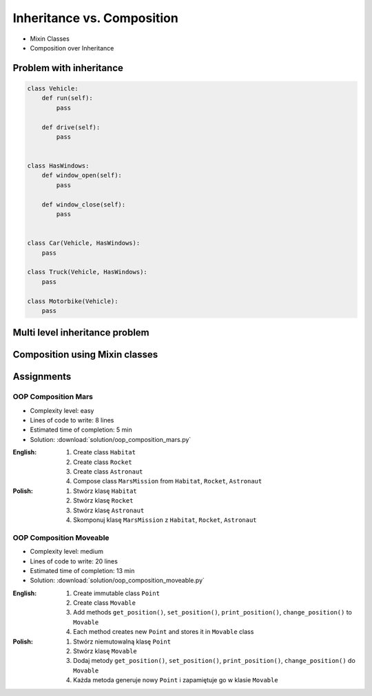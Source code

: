 ***************************
Inheritance vs. Composition
***************************


* Mixin Classes
* Composition over Inheritance


Problem with inheritance
========================
.. code-block:: python
    :caption: Inheritance pattern

    class Vehicle:
        def run(self):
            pass

        def drive(self):
            pass

        def window_open(self):
            pass

        def window_close(self):
            pass


    class Car(Vehicle):
        pass


    class Truck(Vehicle):
        pass


.. code-block:: python
    :caption: Problem with inheritance

    class Vehicle:
        def run(self):
            pass

        def drive(self):
            pass

        def window_open(self):
            pass

        def window_close(self):
            pass


    class Car(Vehicle):
        pass


    class Truck(Vehicle):
        pass


    class Motorbike(Vehicle):
        """Motorbike is a vehicle, but doesn't have windows."""

        def window_open(self):
            raise NotImplementedError

        def window_close(self):
            raise NotImplementedError

.. code-block:: python

    class Vehicle:
        def run(self):
            pass

        def drive(self):
            pass


    class HasWindows:
        def window_open(self):
            pass

        def window_close(self):
            pass


    class Car(Vehicle, HasWindows):
        pass

    class Truck(Vehicle, HasWindows):
        pass

    class Motorbike(Vehicle):
        pass


Multi level inheritance problem
===============================
.. code-block:: python
    :caption: Multi level inheritance is a bad pattern here

    class JSONSerializable:
        def to_json(self):
            import json
            return json.dumps(self.__dict__)


    class PickleSerializable(JSONSerializable):
        def to_pickle(self):
            import pickle
            return pickle.dumps(self)


    class User(PickleSerializable):
        def __init__(self, firstname, lastname):
            self.firstname = firstname
            self.lastname = lastname


    user = User(
        firstname='Jan',
        lastname='Twardowski',
        address='Copernicus Crater, Moon'
    )

    print(user.to_json())
    # {"firstname": "Jan", "lastname": "Twardowski", "address": "Copernicus Crater, Moon"}

    print(user.to_pickle())
    # b'\x80\x03c__main__\nUser\nq\x00)\x81q\x01}q\x02(X\n\x00\x00\x00firstnameq\x03X\x03\x00\x00\x00Janq\x04X\t\x00\x00\x00lastnameq\x05X\n\x00\x00\x00Twardowskiq\x06X\x07\x00\x00\x00addressq\x07X\x17\x00\x00\x00Copernicus Crater, Moonq\x08ub.'


Composition using Mixin classes
===============================
.. code-block:: python
    :caption: Mixin classes - multiple inheritance.

    class JSONSerializable:
        def to_json(self):
            import json
            return json.dumps(self.__dict__)


    class PickleSerializable:
        def to_pickle(self):
            import pickle
            return pickle.dumps(self)


    class User(JSONSerializable, PickleSerializable):
        def __init__(self, firstname, lastname):
            self.firstname = firstname
            self.lastname = lastname


    user = User(
        firstname='Jan',
        lastname='Twardowski',
        address='Copernicus Crater, Moon'
    )

    print(user.to_json())
    # {"firstname": "Jan", "lastname": "Twardowski", "address": "Copernicus Crater, Moon"}

    print(user.to_pickle())
    # b'\x80\x03c__main__\nUser\nq\x00)\x81q\x01}q\x02(X\n\x00\x00\x00firstnameq\x03X\x03\x00\x00\x00Janq\x04X\t\x00\x00\x00lastnameq\x05X\n\x00\x00\x00Twardowskiq\x06X\x07\x00\x00\x00addressq\x07X\x17\x00\x00\x00Copernicus Crater, Moonq\x08ub.'


Assignments
===========

OOP Composition Mars
--------------------
* Complexity level: easy
* Lines of code to write: 8 lines
* Estimated time of completion: 5 min
* Solution: :download:`solution/oop_composition_mars.py`

:English:
    #. Create class ``Habitat``
    #. Create class ``Rocket``
    #. Create class ``Astronaut``
    #. Compose class ``MarsMission`` from ``Habitat``, ``Rocket``, ``Astronaut``

:Polish:
    #. Stwórz klasę ``Habitat``
    #. Stwórz klasę ``Rocket``
    #. Stwórz klasę ``Astronaut``
    #. Skomponuj klasę ``MarsMission`` z ``Habitat``, ``Rocket``, ``Astronaut``

OOP Composition Moveable
------------------------
* Complexity level: medium
* Lines of code to write: 20 lines
* Estimated time of completion: 13 min
* Solution: :download:`solution/oop_composition_moveable.py`

:English:
    #. Create immutable class ``Point``
    #. Create class ``Movable``
    #. Add methods ``get_position()``, ``set_position()``, ``print_position()``, ``change_position()`` to ``Movable``
    #. Each method creates new ``Point`` and stores it in ``Movable`` class

:Polish:
    #. Stwórz niemutowalną klasę ``Point``
    #. Stwórz klasę ``Movable``
    #. Dodaj metody ``get_position()``, ``set_position()``, ``print_position()``, ``change_position()`` do ``Movable``
    #. Każda metoda generuje nowy ``Point`` i zapamiętuje go w klasie ``Movable``
